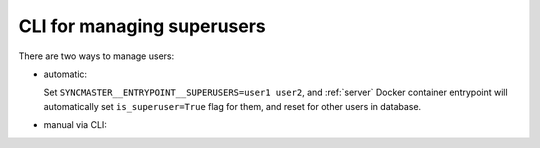 .. _manage-superusers-cli:

CLI for managing superusers
===========================

There are two ways to manage users:

* automatic:

  Set ``SYNCMASTER__ENTRYPOINT__SUPERUSERS=user1 user2``, and :ref:`server` Docker container entrypoint
  will automatically set ``is_superuser=True`` flag for them, and reset for other users in database.

* manual via CLI:

.. argparse::
   :module: syncmaster.server.scripts.manage_superusers
   :func: create_parser
   :prog: python -m syncmaster.server.scripts.manage_superusers
